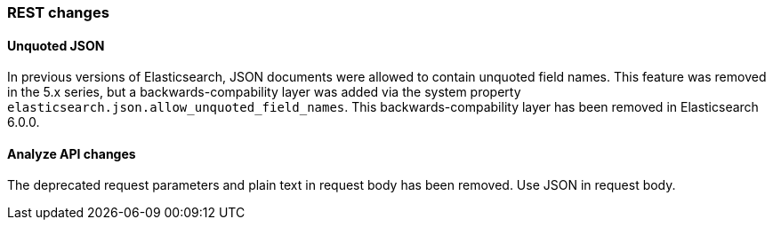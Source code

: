 [[breaking_60_rest_changes]]
=== REST changes

==== Unquoted JSON

In previous versions of Elasticsearch, JSON documents were allowed to contain unquoted field names.
This feature was removed in the 5.x series, but a backwards-compability layer was added via the
system property `elasticsearch.json.allow_unquoted_field_names`. This backwards-compability layer
has been removed in Elasticsearch 6.0.0.

==== Analyze API changes

The deprecated request parameters and plain text in request body has been removed. Use JSON in request body.
